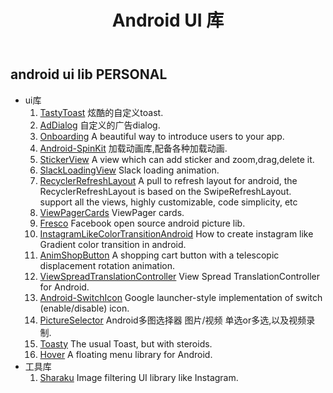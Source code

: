 #+LATEX_HEADER: \usepackage{fontspec}
#+LATEX_HEADER: \setmainfont{Songti SC}
#+STARTUP: indent
#+STARTUP: hidestars
#+OPTIONS: toc:nil
#+JEKYLL_CATEGORIES: android
#+JEKYLL_TAGS: ui
#+JEKYLL_COMMENTS: true
#+TITLE: Android UI 库
** android ui lib                                                  :PERSONAL:
- ui库
  1. [[https://github.com/yadav-rahul/TastyToast][TastyToast]]
     炫酷的自定义toast.
  2. [[https://github.com/yipianfengye/android-adDialog][AdDialog]]
     自定义的广告dialog.
  3. [[https://github.com/eoinfogarty/Onboarding][Onboarding]]
     A beautiful way to introduce users to your app.
  4. [[https://github.com/ybq/Android-SpinKit][Android-SpinKit]]
     加载动画库,配备各种加载动画.
  5. [[https://github.com/wuapnjie/StickerView][StickerView]]
     A view which can add sticker and zoom,drag,delete it.
  6. [[https://github.com/JeasonWong/SlackLoadingView][SlackLoadingView]]
     Slack loading animation.
  7. [[http:https://github.com/dinuscxj/RecyclerRefreshLayout][RecyclerRefreshLayout]]
     A pull to refresh layout for android, the RecyclerRefreshLayout is based on the SwipeRefreshLayout.
     support all the views, highly customizable, code simplicity, etc
  8. [[https://github.com/rubensousa/ViewPagerCards][ViewPagerCards]]
     ViewPager cards.
  9. [[http://fresco-cn.org/docs/getting-started.html][Fresco]]
     Facebook open source android picture lib.
  10. [[https://github.com/Taishi-Y/InstagramLikeColorTransitionAndroid][InstagramLikeColorTransitionAndroid]]
      How to create instagram like Gradient color transition in android.
  11. [[https://github.com/mcxtzhang/AnimShopButton][AnimShopButton]]
      A shopping cart button with a telescopic displacement rotation animation.
  12. [[https://github.com/zhangke3016/ViewSpreadTranslationController][ViewSpreadTranslationController]]
      View Spread TranslationController for Android.
  13. [[https://github.com/zagum/Android-SwitchIcon][Android-SwitchIcon]]
      Google launcher-style implementation of switch (enable/disable) icon.
  14. [[https://github.com/LuckSiege/PictureSelector][PictureSelector]]
      Android多图选择器 图片/视频 单选or多选,以及视频录制.
  15. [[https://github.com/GrenderG/Toasty][Toasty]]
      The usual Toast, but with steroids.
  16. [[https://github.com/google/hover][Hover]]
      A floating menu library for Android.
- 工具库
  1. [[https://github.com/makomori/Sharaku][Sharaku]]
     Image filtering UI library like Instagram.
